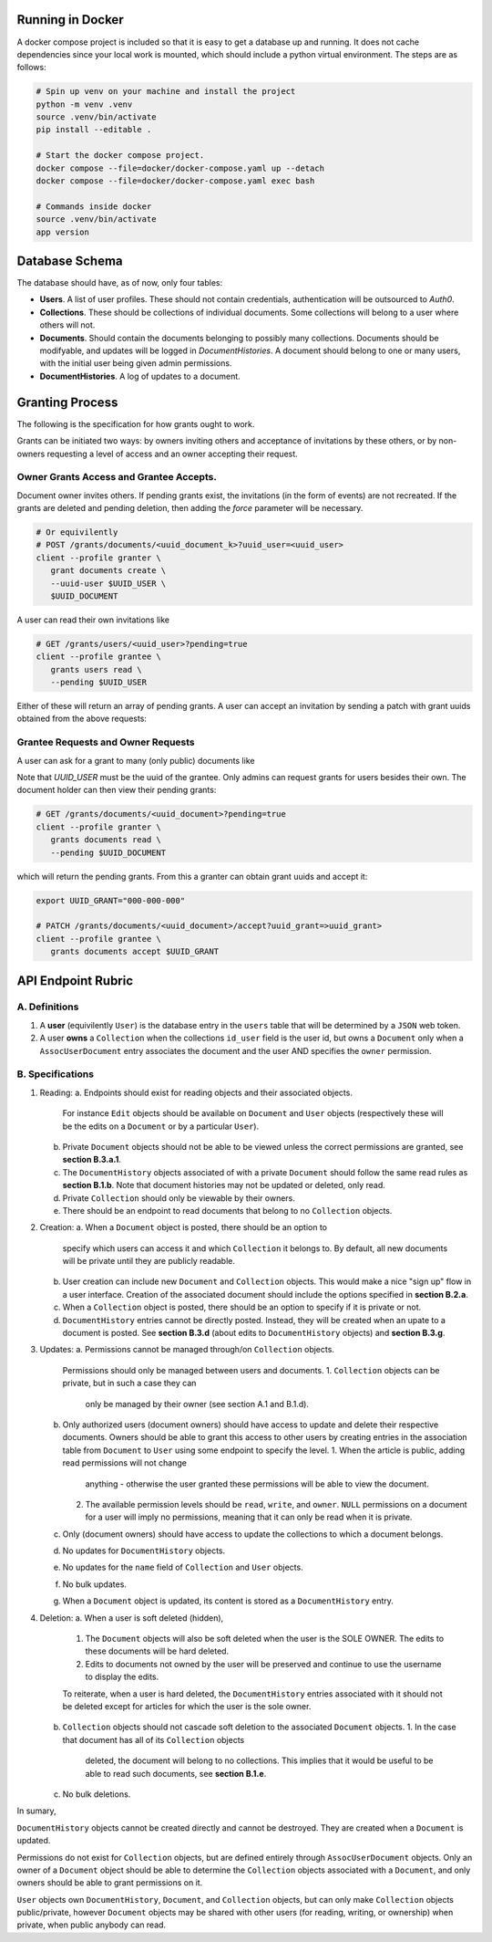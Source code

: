 Running in Docker
===============================================================================

A docker compose project is included so that it is easy to get a database up
and running. It does not cache dependencies since your local work is mounted,
which should include a python virtual environment. The steps are as follows:

.. code:: python

   # Spin up venv on your machine and install the project
   python -m venv .venv
   source .venv/bin/activate
   pip install --editable .

   # Start the docker compose project.
   docker compose --file=docker/docker-compose.yaml up --detach
   docker compose --file=docker/docker-compose.yaml exec bash

   # Commands inside docker
   source .venv/bin/activate
   app version


Database Schema
===============================================================================

The database should have, as of now, only four tables:

- **Users**. A list of user profiles. These should not contain credentials,
  authentication will be outsourced to `Auth0`.
- **Collections**. These should be collections of individual documents. Some
  collections will belong to a user where others will not.
- **Documents**. Should contain the documents belonging to possibly many
  collections. Documents should be modifyable, and updates will be logged in
  `DocumentHistories`. A document should belong to one or many users, with
  the initial user being given admin permissions.
- **DocumentHistories**. A log of updates to a document.


Granting Process
===============================================================================

The following is the specification for how grants ought to work.

Grants can be initiated two ways: by owners inviting others and acceptance of
invitations by these others, or by non-owners requesting a level of access and
an owner accepting their request.

Owner Grants Access and Grantee Accepts.
-------------------------------------------------------------------------------


Document owner invites others. If pending grants exist, the invitations (in the
form of events) are not recreated. If the grants are deleted and pending
deletion, then adding the `force` parameter will be necessary.

.. code:: sh

   # Or equivilently
   # POST /grants/documents/<uuid_document_k>?uuid_user=<uuid_user>
   client --profile granter \
      grant documents create \
      --uuid-user $UUID_USER \
      $UUID_DOCUMENT


A user can read their own invitations like


.. code:: sh

   # GET /grants/users/<uuid_user>?pending=true
   client --profile grantee \
      grants users read \
      --pending $UUID_USER



Either of these will return an array of pending grants. A user can accept an
invitation by sending a patch with grant uuids obtained from the above
requests:

.. code:: sh
   export UUID_GRANT="..."

   # PATCH /grants/users/<uuid_user>/accept?uuid_grant=<uuid_grant>
   client --profile grantee \
      grants users accept \
      --uuid-grant $UUID_GRANT \
      $UUID_USER


Grantee Requests and Owner Requests
-------------------------------------------------------------------------------

A user can ask for a grant to many (only public) documents like

.. code:: sh
   export UUID_USER="000-000-000" UUID_DOCUMENT="aaa-aaa-aaa"

   client --profile grantee \
      grants users \
      --uuid-document $UUID_DOCUMENT \
      $UUID_USER


Note that `UUID_USER` must be the uuid of the grantee. Only admins can request
grants for users besides their own. The document holder can then view their
pending grants:

.. code:: sh

   # GET /grants/documents/<uuid_document>?pending=true
   client --profile granter \
      grants documents read \
      --pending $UUID_DOCUMENT

which will return the pending grants. From this a granter can obtain grant
uuids and accept it:

.. code:: sh

   export UUID_GRANT="000-000-000"

   # PATCH /grants/documents/<uuid_document>/accept?uuid_grant=>uuid_grant>
   client --profile grantee \
      grants documents accept $UUID_GRANT



API Endpoint Rubric
===============================================================================

A. Definitions
-------------------------------------------------------------------------------

1. A **user** (equivilently ``User``) is the database entry in the ``users``
   table that will be determined by a ``JSON`` web token.

2. A user **owns** a ``Collection`` when the collections ``id_user`` field is
   the user id, but owns a ``Document`` only when a ``AssocUserDocument`` entry
   associates the document and the user AND specifies the ``owner`` permission.


B. Specifications
-------------------------------------------------------------------------------

1. Reading:
   a. Endpoints should exist for reading objects and their associated objects.
      For instance ``Edit`` objects should be available on ``Document`` and
      ``User`` objects (respectively these will be the edits on a ``Document``
      or by a particular ``User``).
   b. Private ``Document`` objects should not be able to be viewed unless the
      correct permissions are granted, see **section B.3.a.1**.
   c. The ``DocumentHistory`` objects associated of with a private ``Document``
      should follow the same read rules as **section B.1.b**. Note that
      document histories may not be updated or deleted, only read.
   d. Private ``Collection`` should only be viewable by their owners.
   e. There should be an endpoint to read documents that belong to no
      ``Collection`` objects.

2. Creation:
   a. When a ``Document`` object is posted, there should be an option to
      specify which users can access it and which ``Collection`` it belongs to.
      By default, all new documents will be private until they are publicly
      readable.
   b. User creation can include new ``Document`` and ``Collection`` objects.
      This would make a nice "sign up" flow in a user interface. Creation of
      the associated document should include the options specified in
      **section B.2.a**.
   c. When a ``Collection`` object is posted, there should be an option to
      specify if it is private or not.
   d. ``DocumentHistory`` entries cannot be directly posted. Instead, they will
      be created when an upate to a document is posted. See **section B.3.d**
      (about edits to ``DocumentHistory`` objects) and **section B.3.g**.

3. Updates:
   a. Permissions cannot be managed through/on ``Collection`` objects.
      Permissions should only be managed between users and documents.
      1. ``Collection`` objects can be private, but in such a case they can
         only be managed by their owner (see section A.1 and B.1.d).
   b. Only authorized users (document owners) should have access to update
      and delete their respective documents. Owners should be able to grant
      this access to other users by creating entries in the association table
      from ``Document`` to ``User`` using some endpoint to specify the level.
      1. When the article is public, adding read permissions will not change
         anything - otherwise the user granted these permissions will be able
         to view the document.
      2. The available permission levels should be ``read``, ``write``, and
         ``owner``. ``NULL`` permissions on a document for a user will imply no
         permissions, meaning that it can only be read when it is private.
   c. Only (document owners) should have access to update the collections to
      which a document belongs.
   d. No updates for ``DocumentHistory`` objects.
   e. No updates for the ``name`` field of ``Collection`` and ``User`` objects.
   f. No bulk updates.
   g. When a ``Document`` object is updated, its content is stored as a
      ``DocumentHistory`` entry.

4. Deletion:
   a. When a user is soft deleted (hidden),
      1. The ``Document`` objects will also be soft deleted when the user is
         the SOLE OWNER. The edits to these documents will be hard deleted.
      2. Edits to documents not owned by the user will be preserved and
         continue to use the username to display the edits.

      To reiterate, when a user is hard deleted, the ``DocumentHistory``
      entries associated with it should not be deleted except for articles for
      which the user is the sole owner.
   b. ``Collection`` objects should not cascade soft deletion to the associated
      ``Document`` objects.
      1. In the case that document has all of its ``Collection`` objects
         deleted, the document will belong to no collections. This implies that
         it would be useful to be able to read such documents, see
         **section B.1.e**.
   c. No bulk deletions.

In sumary,

``DocumentHistory`` objects cannot be created directly and cannot be destroyed.
They are created when a ``Document`` is updated.

Permissions do not exist for ``Collection`` objects, but are defined entirely
through ``AssocUserDocument`` objects. Only an owner of a ``Document`` object
should be able to determine the ``Collection`` objects associated with a
``Document``, and only owners should be able to grant permissions on it.

``User`` objects own ``DocumentHistory``, ``Document``, and ``Collection``
objects, but can only make ``Collection`` objects public/private, however
``Document`` objects may be shared with other users (for reading, writing, or
ownership) when private, when public anybody can read.
